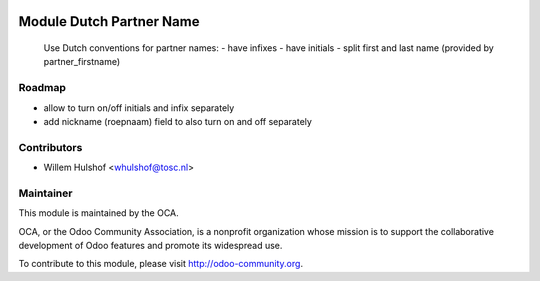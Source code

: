 .. image:: https://img.shields.io/badge/licence-AGPL--3-blue.svg
    :alt: License: AGPL-3

Module Dutch Partner Name
=========================

    Use Dutch conventions for partner names:
    - have infixes
    - have initials
    - split first and last name (provided by partner_firstname)

Roadmap
-------

- allow to turn on/off initials and infix separately
- add nickname (roepnaam) field to also turn on and off separately

Contributors
------------

* Willem Hulshof <whulshof@tosc.nl>

Maintainer
----------

.. image:: http://odoo-community.org/logo.png
   :alt: Odoo Community Association
   :target: http://odoo-community.org

This module is maintained by the OCA.

OCA, or the Odoo Community Association, is a nonprofit organization whose
mission is to support the collaborative development of Odoo features and
promote its widespread use.

To contribute to this module, please visit http://odoo-community.org.
